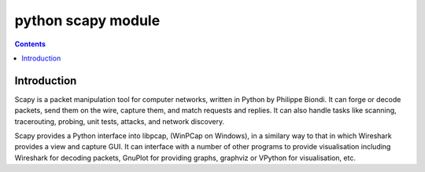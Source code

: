 
.. index::
   pair: Python ; Scapy


.. _python_scapy_module:

====================  
python scapy module
====================

.. seealso::

   - http://www.secdev.org/projects/scapy/
   - http://www.secdev.org/projects/scapy/doc/usage.html#interactive-tutorial
   - https://en.wikipedia.org/wiki/Scapy
   - :ref:`scapy`
   
.. contents::
   :depth: 3
   
Introduction
============


Scapy is a packet manipulation tool for computer networks, written in Python 
by Philippe Biondi. It can forge or decode packets, send them on the wire, 
capture them, and match requests and replies. It can also handle tasks like 
scanning, tracerouting, probing, unit tests, attacks, and network discovery.

Scapy provides a Python interface into libpcap, (WinPCap on Windows), in a 
similary way to that in which Wireshark provides a view and capture GUI. 
It can interface with a number of other programs to provide visualisation 
including Wireshark for decoding packets, GnuPlot for providing graphs, 
graphviz or VPython for visualisation, etc.



